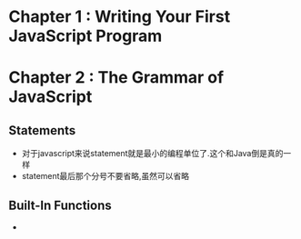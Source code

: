 * Chapter 1 : Writing Your First JavaScript Program
* Chapter 2 : The Grammar of JavaScript
** Statements
   + 对于javascript来说statement就是最小的编程单位了.这个和Java倒是真的一样
   + statement最后那个分号不要省略,虽然可以省略
** Built-In Functions
   + 

